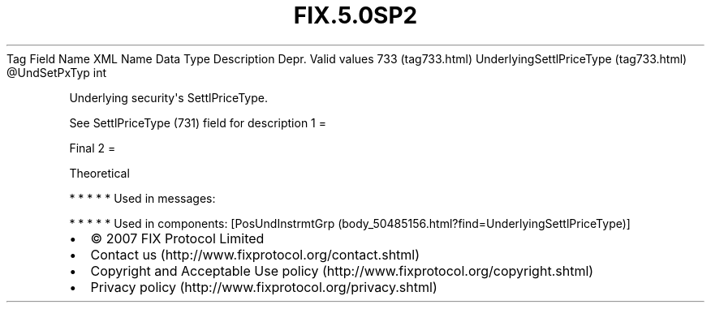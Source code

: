 .TH FIX.5.0SP2 "" "" "Tag #733"
Tag
Field Name
XML Name
Data Type
Description
Depr.
Valid values
733 (tag733.html)
UnderlyingSettlPriceType (tag733.html)
\@UndSetPxTyp
int
.PP
Underlying security\[aq]s SettlPriceType.
.PP
See SettlPriceType (731) field for description
1
=
.PP
Final
2
=
.PP
Theoretical
.PP
   *   *   *   *   *
Used in messages:
.PP
   *   *   *   *   *
Used in components:
[PosUndInstrmtGrp (body_50485156.html?find=UnderlyingSettlPriceType)]

.PD 0
.P
.PD

.PP
.PP
.IP \[bu] 2
© 2007 FIX Protocol Limited
.IP \[bu] 2
Contact us (http://www.fixprotocol.org/contact.shtml)
.IP \[bu] 2
Copyright and Acceptable Use policy (http://www.fixprotocol.org/copyright.shtml)
.IP \[bu] 2
Privacy policy (http://www.fixprotocol.org/privacy.shtml)
